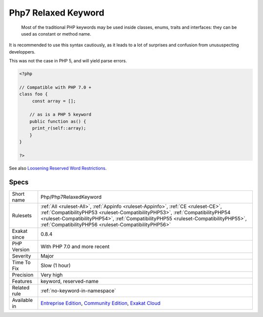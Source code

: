 .. _php-php7relaxedkeyword:

.. _php7-relaxed-keyword:

Php7 Relaxed Keyword
++++++++++++++++++++

  Most of the traditional PHP keywords may be used inside classes, enums, traits and interfaces: they can be used as constant or method name. 

It is recommended to use this syntax cautiously, as it leads to a lot of surprises and confusion from unususpecting developpers.

This was not the case in PHP 5, and will yield parse errors.

.. code-block:: php
   
   <?php
   
   // Compatible with PHP 7.0 + 
   class foo {
   	const array = []; 
   
       // as is a PHP 5 keyword
       public function as() {
       	print_r(self::array);
       }
   }
   
   ?>

See also `Loosening Reserved Word Restrictions <https://www.php.net/manual/en/migration70.other-changes.php#migration70.other-changes.loosening-reserved-words>`_.


Specs
_____

+--------------+--------------------------------------------------------------------------------------------------------------------------------------------------------------------------------------------------------------------------------------------------------------------------------------------------------------------+
| Short name   | Php/Php7RelaxedKeyword                                                                                                                                                                                                                                                                                             |
+--------------+--------------------------------------------------------------------------------------------------------------------------------------------------------------------------------------------------------------------------------------------------------------------------------------------------------------------+
| Rulesets     | :ref:`All <ruleset-All>`, :ref:`Appinfo <ruleset-Appinfo>`, :ref:`CE <ruleset-CE>`, :ref:`CompatibilityPHP53 <ruleset-CompatibilityPHP53>`, :ref:`CompatibilityPHP54 <ruleset-CompatibilityPHP54>`, :ref:`CompatibilityPHP55 <ruleset-CompatibilityPHP55>`, :ref:`CompatibilityPHP56 <ruleset-CompatibilityPHP56>` |
+--------------+--------------------------------------------------------------------------------------------------------------------------------------------------------------------------------------------------------------------------------------------------------------------------------------------------------------------+
| Exakat since | 0.8.4                                                                                                                                                                                                                                                                                                              |
+--------------+--------------------------------------------------------------------------------------------------------------------------------------------------------------------------------------------------------------------------------------------------------------------------------------------------------------------+
| PHP Version  | With PHP 7.0 and more recent                                                                                                                                                                                                                                                                                       |
+--------------+--------------------------------------------------------------------------------------------------------------------------------------------------------------------------------------------------------------------------------------------------------------------------------------------------------------------+
| Severity     | Major                                                                                                                                                                                                                                                                                                              |
+--------------+--------------------------------------------------------------------------------------------------------------------------------------------------------------------------------------------------------------------------------------------------------------------------------------------------------------------+
| Time To Fix  | Slow (1 hour)                                                                                                                                                                                                                                                                                                      |
+--------------+--------------------------------------------------------------------------------------------------------------------------------------------------------------------------------------------------------------------------------------------------------------------------------------------------------------------+
| Precision    | Very high                                                                                                                                                                                                                                                                                                          |
+--------------+--------------------------------------------------------------------------------------------------------------------------------------------------------------------------------------------------------------------------------------------------------------------------------------------------------------------+
| Features     | keyword, reserved-name                                                                                                                                                                                                                                                                                             |
+--------------+--------------------------------------------------------------------------------------------------------------------------------------------------------------------------------------------------------------------------------------------------------------------------------------------------------------------+
| Related rule | :ref:`no-keyword-in-namespace`                                                                                                                                                                                                                                                                                     |
+--------------+--------------------------------------------------------------------------------------------------------------------------------------------------------------------------------------------------------------------------------------------------------------------------------------------------------------------+
| Available in | `Entreprise Edition <https://www.exakat.io/entreprise-edition>`_, `Community Edition <https://www.exakat.io/community-edition>`_, `Exakat Cloud <https://www.exakat.io/exakat-cloud/>`_                                                                                                                            |
+--------------+--------------------------------------------------------------------------------------------------------------------------------------------------------------------------------------------------------------------------------------------------------------------------------------------------------------------+


